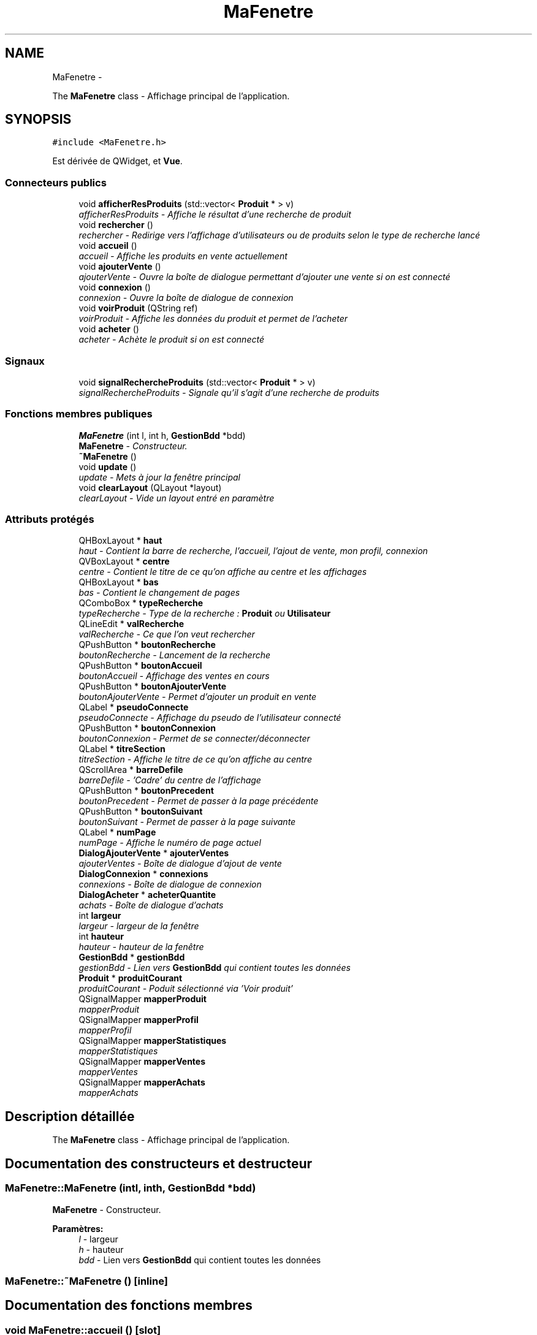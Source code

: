 .TH "MaFenetre" 3 "Vendredi 18 Décembre 2015" "Version 3" "EMarche" \" -*- nroff -*-
.ad l
.nh
.SH NAME
MaFenetre \- 
.PP
The \fBMaFenetre\fP class - Affichage principal de l'application\&.  

.SH SYNOPSIS
.br
.PP
.PP
\fC#include <MaFenetre\&.h>\fP
.PP
Est dérivée de QWidget, et \fBVue\fP\&.
.SS "Connecteurs publics"

.in +1c
.ti -1c
.RI "void \fBafficherResProduits\fP (std::vector< \fBProduit\fP * > v)"
.br
.RI "\fIafficherResProduits - Affiche le résultat d'une recherche de produit \fP"
.ti -1c
.RI "void \fBrechercher\fP ()"
.br
.RI "\fIrechercher - Redirige vers l'affichage d'utilisateurs ou de produits selon le type de recherche lancé \fP"
.ti -1c
.RI "void \fBaccueil\fP ()"
.br
.RI "\fIaccueil - Affiche les produits en vente actuellement \fP"
.ti -1c
.RI "void \fBajouterVente\fP ()"
.br
.RI "\fIajouterVente - Ouvre la boîte de dialogue permettant d'ajouter une vente si on est connecté \fP"
.ti -1c
.RI "void \fBconnexion\fP ()"
.br
.RI "\fIconnexion - Ouvre la boîte de dialogue de connexion \fP"
.ti -1c
.RI "void \fBvoirProduit\fP (QString ref)"
.br
.RI "\fIvoirProduit - Affiche les données du produit et permet de l'acheter \fP"
.ti -1c
.RI "void \fBacheter\fP ()"
.br
.RI "\fIacheter - Achète le produit si on est connecté \fP"
.in -1c
.SS "Signaux"

.in +1c
.ti -1c
.RI "void \fBsignalRechercheProduits\fP (std::vector< \fBProduit\fP * > v)"
.br
.RI "\fIsignalRechercheProduits - Signale qu'il s'agit d'une recherche de produits \fP"
.in -1c
.SS "Fonctions membres publiques"

.in +1c
.ti -1c
.RI "\fBMaFenetre\fP (int l, int h, \fBGestionBdd\fP *bdd)"
.br
.RI "\fI\fBMaFenetre\fP - Constructeur\&. \fP"
.ti -1c
.RI "\fB~MaFenetre\fP ()"
.br
.ti -1c
.RI "void \fBupdate\fP ()"
.br
.RI "\fIupdate - Mets à jour la fenêtre principal \fP"
.ti -1c
.RI "void \fBclearLayout\fP (QLayout *layout)"
.br
.RI "\fIclearLayout - Vide un layout entré en paramètre \fP"
.in -1c
.SS "Attributs protégés"

.in +1c
.ti -1c
.RI "QHBoxLayout * \fBhaut\fP"
.br
.RI "\fIhaut - Contient la barre de recherche, l'accueil, l'ajout de vente, mon profil, connexion \fP"
.ti -1c
.RI "QVBoxLayout * \fBcentre\fP"
.br
.RI "\fIcentre - Contient le titre de ce qu'on affiche au centre et les affichages \fP"
.ti -1c
.RI "QHBoxLayout * \fBbas\fP"
.br
.RI "\fIbas - Contient le changement de pages \fP"
.ti -1c
.RI "QComboBox * \fBtypeRecherche\fP"
.br
.RI "\fItypeRecherche - Type de la recherche : \fBProduit\fP ou \fBUtilisateur\fP \fP"
.ti -1c
.RI "QLineEdit * \fBvalRecherche\fP"
.br
.RI "\fIvalRecherche - Ce que l'on veut rechercher \fP"
.ti -1c
.RI "QPushButton * \fBboutonRecherche\fP"
.br
.RI "\fIboutonRecherche - Lancement de la recherche \fP"
.ti -1c
.RI "QPushButton * \fBboutonAccueil\fP"
.br
.RI "\fIboutonAccueil - Affichage des ventes en cours \fP"
.ti -1c
.RI "QPushButton * \fBboutonAjouterVente\fP"
.br
.RI "\fIboutonAjouterVente - Permet d'ajouter un produit en vente \fP"
.ti -1c
.RI "QLabel * \fBpseudoConnecte\fP"
.br
.RI "\fIpseudoConnecte - Affichage du pseudo de l'utilisateur connecté \fP"
.ti -1c
.RI "QPushButton * \fBboutonConnexion\fP"
.br
.RI "\fIboutonConnexion - Permet de se connecter/déconnecter \fP"
.ti -1c
.RI "QLabel * \fBtitreSection\fP"
.br
.RI "\fItitreSection - Affiche le titre de ce qu'on affiche au centre \fP"
.ti -1c
.RI "QScrollArea * \fBbarreDefile\fP"
.br
.RI "\fIbarreDefile - 'Cadre' du centre de l'affichage \fP"
.ti -1c
.RI "QPushButton * \fBboutonPrecedent\fP"
.br
.RI "\fIboutonPrecedent - Permet de passer à la page précédente \fP"
.ti -1c
.RI "QPushButton * \fBboutonSuivant\fP"
.br
.RI "\fIboutonSuivant - Permet de passer à la page suivante \fP"
.ti -1c
.RI "QLabel * \fBnumPage\fP"
.br
.RI "\fInumPage - Affiche le numéro de page actuel \fP"
.ti -1c
.RI "\fBDialogAjouterVente\fP * \fBajouterVentes\fP"
.br
.RI "\fIajouterVentes - Boîte de dialogue d'ajout de vente \fP"
.ti -1c
.RI "\fBDialogConnexion\fP * \fBconnexions\fP"
.br
.RI "\fIconnexions - Boîte de dialogue de connexion \fP"
.ti -1c
.RI "\fBDialogAcheter\fP * \fBacheterQuantite\fP"
.br
.RI "\fIachats - Boîte de dialogue d'achats \fP"
.ti -1c
.RI "int \fBlargeur\fP"
.br
.RI "\fIlargeur - largeur de la fenêtre \fP"
.ti -1c
.RI "int \fBhauteur\fP"
.br
.RI "\fIhauteur - hauteur de la fenêtre \fP"
.ti -1c
.RI "\fBGestionBdd\fP * \fBgestionBdd\fP"
.br
.RI "\fIgestionBdd - Lien vers \fBGestionBdd\fP qui contient toutes les données \fP"
.ti -1c
.RI "\fBProduit\fP * \fBproduitCourant\fP"
.br
.RI "\fIproduitCourant - Poduit sélectionné via 'Voir produit' \fP"
.ti -1c
.RI "QSignalMapper \fBmapperProduit\fP"
.br
.RI "\fImapperProduit \fP"
.ti -1c
.RI "QSignalMapper \fBmapperProfil\fP"
.br
.RI "\fImapperProfil \fP"
.ti -1c
.RI "QSignalMapper \fBmapperStatistiques\fP"
.br
.RI "\fImapperStatistiques \fP"
.ti -1c
.RI "QSignalMapper \fBmapperVentes\fP"
.br
.RI "\fImapperVentes \fP"
.ti -1c
.RI "QSignalMapper \fBmapperAchats\fP"
.br
.RI "\fImapperAchats \fP"
.in -1c
.SH "Description détaillée"
.PP 
The \fBMaFenetre\fP class - Affichage principal de l'application\&. 
.SH "Documentation des constructeurs et destructeur"
.PP 
.SS "MaFenetre::MaFenetre (intl, inth, \fBGestionBdd\fP *bdd)"

.PP
\fBMaFenetre\fP - Constructeur\&. 
.PP
\fBParamètres:\fP
.RS 4
\fIl\fP - largeur 
.br
\fIh\fP - hauteur 
.br
\fIbdd\fP - Lien vers \fBGestionBdd\fP qui contient toutes les données 
.RE
.PP

.SS "MaFenetre::~MaFenetre ()\fC [inline]\fP"

.SH "Documentation des fonctions membres"
.PP 
.SS "void MaFenetre::accueil ()\fC [slot]\fP"

.PP
accueil - Affiche les produits en vente actuellement 
.SS "void MaFenetre::acheter ()\fC [slot]\fP"

.PP
acheter - Achète le produit si on est connecté 
.SS "void MaFenetre::afficherResProduits (std::vector< \fBProduit\fP * >v)\fC [slot]\fP"

.PP
afficherResProduits - Affiche le résultat d'une recherche de produit 
.PP
\fBParamètres:\fP
.RS 4
\fIv\fP - Produits à afficher 
.RE
.PP

.SS "void MaFenetre::ajouterVente ()\fC [slot]\fP"

.PP
ajouterVente - Ouvre la boîte de dialogue permettant d'ajouter une vente si on est connecté 
.SS "void MaFenetre::clearLayout (QLayout *layout)"

.PP
clearLayout - Vide un layout entré en paramètre 
.PP
\fBParamètres:\fP
.RS 4
\fIlayout\fP 
.RE
.PP

.SS "void MaFenetre::connexion ()\fC [slot]\fP"

.PP
connexion - Ouvre la boîte de dialogue de connexion 
.SS "void MaFenetre::rechercher ()\fC [slot]\fP"

.PP
rechercher - Redirige vers l'affichage d'utilisateurs ou de produits selon le type de recherche lancé 
.SS "void MaFenetre::signalRechercheProduits (std::vector< \fBProduit\fP * >v)\fC [signal]\fP"

.PP
signalRechercheProduits - Signale qu'il s'agit d'une recherche de produits 
.PP
\fBParamètres:\fP
.RS 4
\fIv\fP - Produits à afficher 
.RE
.PP

.SS "void MaFenetre::update ()\fC [virtual]\fP"

.PP
update - Mets à jour la fenêtre principal 
.PP
Implémente \fBVue\fP\&.
.SS "void MaFenetre::voirProduit (QStringref)\fC [slot]\fP"

.PP
voirProduit - Affiche les données du produit et permet de l'acheter 
.PP
\fBParamètres:\fP
.RS 4
\fIref\fP 
.RE
.PP

.SH "Documentation des données membres"
.PP 
.SS "\fBDialogAcheter\fP* MaFenetre::acheterQuantite\fC [protected]\fP"

.PP
achats - Boîte de dialogue d'achats 
.SS "\fBDialogAjouterVente\fP* MaFenetre::ajouterVentes\fC [protected]\fP"

.PP
ajouterVentes - Boîte de dialogue d'ajout de vente 
.SS "QScrollArea* MaFenetre::barreDefile\fC [protected]\fP"

.PP
barreDefile - 'Cadre' du centre de l'affichage 
.SS "QHBoxLayout* MaFenetre::bas\fC [protected]\fP"

.PP
bas - Contient le changement de pages 
.SS "QPushButton* MaFenetre::boutonAccueil\fC [protected]\fP"

.PP
boutonAccueil - Affichage des ventes en cours 
.SS "QPushButton* MaFenetre::boutonAjouterVente\fC [protected]\fP"

.PP
boutonAjouterVente - Permet d'ajouter un produit en vente 
.SS "QPushButton* MaFenetre::boutonConnexion\fC [protected]\fP"

.PP
boutonConnexion - Permet de se connecter/déconnecter 
.SS "QPushButton* MaFenetre::boutonPrecedent\fC [protected]\fP"

.PP
boutonPrecedent - Permet de passer à la page précédente 
.SS "QPushButton* MaFenetre::boutonRecherche\fC [protected]\fP"

.PP
boutonRecherche - Lancement de la recherche 
.SS "QPushButton* MaFenetre::boutonSuivant\fC [protected]\fP"

.PP
boutonSuivant - Permet de passer à la page suivante 
.SS "QVBoxLayout* MaFenetre::centre\fC [protected]\fP"

.PP
centre - Contient le titre de ce qu'on affiche au centre et les affichages 
.SS "\fBDialogConnexion\fP* MaFenetre::connexions\fC [protected]\fP"

.PP
connexions - Boîte de dialogue de connexion 
.SS "\fBGestionBdd\fP* MaFenetre::gestionBdd\fC [protected]\fP"

.PP
gestionBdd - Lien vers \fBGestionBdd\fP qui contient toutes les données 
.SS "QHBoxLayout* MaFenetre::haut\fC [protected]\fP"

.PP
haut - Contient la barre de recherche, l'accueil, l'ajout de vente, mon profil, connexion 
.SS "int MaFenetre::hauteur\fC [protected]\fP"

.PP
hauteur - hauteur de la fenêtre 
.SS "int MaFenetre::largeur\fC [protected]\fP"

.PP
largeur - largeur de la fenêtre 
.SS "QSignalMapper MaFenetre::mapperAchats\fC [protected]\fP"

.PP
mapperAchats 
.SS "QSignalMapper MaFenetre::mapperProduit\fC [protected]\fP"

.PP
mapperProduit 
.SS "QSignalMapper MaFenetre::mapperProfil\fC [protected]\fP"

.PP
mapperProfil 
.SS "QSignalMapper MaFenetre::mapperStatistiques\fC [protected]\fP"

.PP
mapperStatistiques 
.SS "QSignalMapper MaFenetre::mapperVentes\fC [protected]\fP"

.PP
mapperVentes 
.SS "QLabel* MaFenetre::numPage\fC [protected]\fP"

.PP
numPage - Affiche le numéro de page actuel 
.SS "\fBProduit\fP* MaFenetre::produitCourant\fC [protected]\fP"

.PP
produitCourant - Poduit sélectionné via 'Voir produit' 
.SS "QLabel* MaFenetre::pseudoConnecte\fC [protected]\fP"

.PP
pseudoConnecte - Affichage du pseudo de l'utilisateur connecté 
.SS "QLabel* MaFenetre::titreSection\fC [protected]\fP"

.PP
titreSection - Affiche le titre de ce qu'on affiche au centre 
.SS "QComboBox* MaFenetre::typeRecherche\fC [protected]\fP"

.PP
typeRecherche - Type de la recherche : \fBProduit\fP ou \fBUtilisateur\fP 
.SS "QLineEdit* MaFenetre::valRecherche\fC [protected]\fP"

.PP
valRecherche - Ce que l'on veut rechercher 

.SH "Auteur"
.PP 
Généré automatiquement par Doxygen pour EMarche à partir du code source\&.
